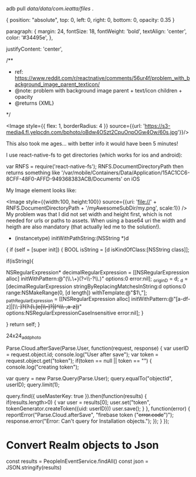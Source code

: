 adb pull /data/data/com.ieatta/files/ .

{
    position: "absolute", top: 0, left: 0, right: 0, bottom: 0, opacity: 0.35
}

  paragraph: {
    margin: 24,
    fontSize: 18,
    fontWeight: 'bold',
    textAlign: 'center',
    color: '#34495e',
  },


justifyContent: 'center',

   /**
     * ref: https://www.reddit.com/r/reactnative/comments/56ur4f/problem_with_background_image_parent_texticon/
     * @note: problem with background image parent + text/icon children + opacity
     * @returns {XML}
     */


<Image
                    style={{
                        flex: 1,
                        borderRadius: 4
                    }}
                    source={{url: 'https://s3-media4.fl.yelpcdn.com/bphoto/oBdw4OSzt2CpuOnpOGw4Ow/60s.jpg'}}/>


This also took me ages... with better info it would have been 5 minutes!

I use react-native-fs to get directories (which works for ios and android):

var RNFS = require('react-native-fs');
RNFS.DocumentDirectoryPath then returns something like '/var/mobile/Containers/Data/Application/15AC1CC6-8CFF-48F0-AFFD-949368383ACB/Documents' on iOS

My Image element looks like:

<Image
          style={{width:100, height:100}}
          source={{uri: 'file://' + RNFS.DocumentDirectoryPath + '/myAwesomeSubDir/my.png', scale:1}}
        />
My problem was that I did not set width and height first, which is not needed for urls or paths to assets. When using a base64 uri the width and heigth are also mandatory (that actually led me to the solution!).



- (instancetype) initWithPathString:(NSString *)d
{
    if (self = [super init]) {
       BOOL isString =  [d isKindOfClass:[NSString class]];

        if(isString){
            
            NSRegularExpression* decimalRegularExpression = [[NSRegularExpression alloc] initWithPattern:@"(\\.\\d+)(?=\\-?\\.)" options:0 error:nil];
            _originD = d;
            _d = [decimalRegularExpression stringByReplacingMatchesInString:d options:0 range:NSMakeRange(0, [d length]) withTemplate:@"$1\,"];
            _pathRegularExpression = [[NSRegularExpression alloc] initWithPattern:@"[a-df-z]|[\\-+]?(?:[\\d.]e[\\-+]?|[^\\s\\-+,a-z])+" options:NSRegularExpressionCaseInsensitive error:nil];
        }
        
    }
    return self;
}


24x24_add_photo


Parse.Cloud.afterSave(Parse.User, function(request, response) {
    var userID = request.object.id;
    console.log("User after save");
    var token = request.object.get("token");
    if(token == null || token == "") {
        console.log("creating token");

        var query = new Parse.Query(Parse.User);
        query.equalTo("objectId", userID);
        query.limit(1);

        query.find({ useMasterKey: true }).then(function(results) {
             if(results.length>0) {
                 var user = results[0];
                 user.set("token", tokenGenerator.createToken({uid: userID}))
                 user.save();
             }
         },
             function(error) {
                 reportError("Parse.Cloud.afterSave", "firebase token ("+error.code+")");
                 response.error("Error: Can't query for Installation objects.");
             });
    }
});

* Convert Realm objects to Json
const results = PeopleInEventService.findAll()
const json = JSON.stringify(results)




